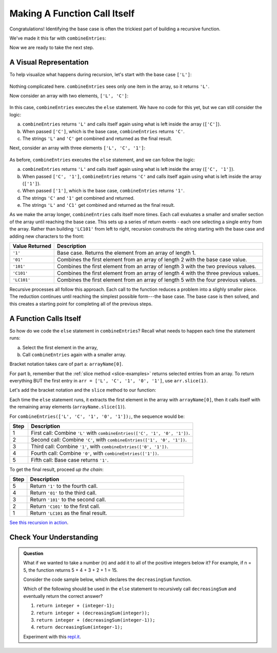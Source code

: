 Making A Function Call Itself
==============================

Congratulations! Identifying the base case is often the trickiest part of
building a recursive function.

We've made it this far with ``combineEntries``:

.. sourcecode:: js
   :linenos:

   function combineEntries(arrayName){
      if (arrayName.length === 1){
         return arrayName[0];
      } else {
         //call combineEntries again
      }
   }

Now we are ready to take the next step.

A Visual Representation
------------------------

To help visualize what happens during recursion, let's start with the base case
``['L']``:

.. figure:: figures/base-case-recursion.png
   :alt: Visual representation for the base case.

Nothing complicated here.  ``combineEntries`` sees only one item in the array,
so it returns ``'L'``.

Now consider an array with two elements, ``['L', 'C']``:

.. figure:: figures/second-case-recursion.png
   :alt: Visual representation for the second-easiest case.

In this case, ``combineEntries`` executes the ``else`` statement. We have no
code for this yet, but we can still consider the logic:

a. ``combineEntries`` returns ``'L'`` and calls itself again using what is left
   inside the array (``['C']``).
b. When passed ``['C']``, which is the base case, ``combineEntries`` returns
   ``'C'``.
c. The strings ``'L'`` and ``'C'`` get combined and returned as the final
   result.

Next, consider an array with three elements ``['L', 'C', '1']``:

.. figure:: figures/third-case-recursion.png
   :alt: Visual representation for the third-easiest case.

As before, ``combineEntries`` executes the ``else`` statement, and we can
follow the logic:

a. ``combineEntries`` returns ``'L'`` and calls itself again using what is left
   inside the array (``['C', '1']``).
b. When passed ``['C', '1']``, ``combineEntries`` returns ``'C'`` and calls
   itself again using what is left inside the array (``['1']``).
c. When passed ``['1']``, which is the base case, ``combineEntries`` returns
   ``'1'``.
d. The strings ``'C'`` and ``'1'`` get combined and returned.
e. The strings ``'L'`` and ``'C1'`` get combined and returned as the final
   result.

As we make the array longer, ``combineEntries`` calls itself more times. Each
call evaluates a smaller and smaller section of the array until reaching the
base case. This sets up a series of return events - each one selecting a
single entry from the array. Rather than building ``'LC101'`` from left to
right, recursion constructs the string starting with the base case and
adding new characters to the front:

.. list-table::
   :header-rows: 1
   :widths: auto

   * - Value Returned
     - Description
   * - ``'1'``
     - Base case. Returns the element from an array of length 1.

   * - ``'01'``
     - Combines the first element from an array of length 2 with the base case value.

   * - ``'101'``
     - Combines the first element from an array of length 3 with the two previous values.

   * - ``'C101'``
     - Combines the first element from an array of length 4 with the three previous values.

   * - ``'LC101'``
     - Combines the first element from an array of length 5 with the four previous values.

Recursive processes all follow this approach. Each call to the function reduces
a problem into a slighly smaller piece. The reduction continues until reaching
the simplest possible form---the base case. The base case is then solved, and
this creates a starting point for completing all of the previous steps.

A Function Calls Itself
------------------------

So how do we code the ``else`` statement in ``combineEntries``? Recall what
needs to happen each time the statement runs:

a. Select the first element in the array,
b. Call ``combineEntries`` again with a smaller array.

Bracket notation takes care of part a: ``arrayName[0]``.

For part b, remember that the :ref:`slice method <slice-examples>` returns
selected entries from an array. To return everything BUT the first entry in
``arr = ['L', 'C', '1', '0', '1']``, use ``arr.slice(1)``.

Let's add the bracket notation and the ``slice`` method to our function:

.. sourcecode:: js
   :linenos:

   function combineEntries(arrayName){
      if (arrayName.length === 1){
         return arrayName[0];
      } else {
         return arrayName[0]+combineEntries(arrayName.slice(1));
      }
   }

Each time the ``else`` statement runs, it extracts the first element in the
array with ``arrayName[0]``, then it calls itself with the remaining array
elements (``arrayName.slice(1)``).

For ``combineEntries(['L', 'C', '1', '0', '1']);``, the sequence would be:

.. list-table::
   :header-rows: 1
   :widths: 10 90

   * - Step
     - Description
   * - 1
     - First call: Combine ``'L'`` with ``combineEntries(['C', '1', '0', '1'])``.

   * - 2
     - Second call: Combine ``'C'``, with ``combineEntries(['1', '0', '1'])``.

   * - 3
     - Third call: Combine ``'1'``, with ``combineEntries(['0', '1'])``.

   * - 4
     - Fourth call: Combine ``'0'``, with ``combineEntries(['1'])``.

   * - 5
     - Fifth call: Base case returns ``'1'``.

To get the final result, proceed *up the chain*:

.. list-table::
   :header-rows: 1
   :widths: 10 90

   * - Step
     - Description
   * - 5
     - Return ``'1'`` to the fourth call.

   * - 4
     - Return ``'01'`` to the third call.

   * - 3
     - Return ``'101'`` to the second call.

   * - 2
     - Return ``'C101'`` to the first call.

   * - 1
     - Return ``'LC101`` as the final result.

`See this recursion in action <https://repl.it/@launchcode/RecursionExample01>`__.

Check Your Understanding
-------------------------

.. admonition:: Question

   What if we wanted to take a number (n) and add it to all of the positive integers below it?
   For example, if n = 5, the function returns 5 + 4 + 3 + 2 + 1 = 15.

   Consider the code sample below, which declares the ``decreasingSum`` function.

   .. sourcecode:: js
      :linenos:

      function decreasingSum(integer) {
         if (integer === 1){
            return integer;
         } else {
            //call decreasingSum function again
         }
      }

   Which of the following should be used in the ``else`` statement to recursively call ``decreasingSum``
   and eventually return the correct answer?

   #. ``return integer + (integer-1);``
   #. ``return integer + (decreasingSum(integer));``
   #. ``return integer + (decreasingSum(integer-1));``
   #. ``return decreasingSum(integer-1);``

   Experiment with this `repl.it <https://repl.it/@launchcode/RecursionCC01>`__.

